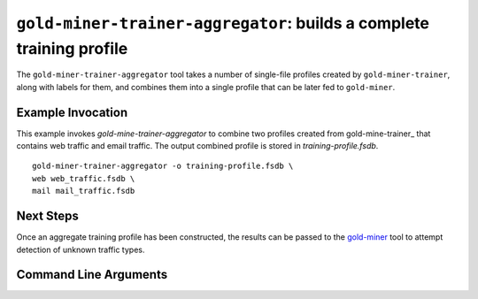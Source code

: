 ``gold-miner-trainer-aggregator``: builds a complete training profile
---------------------------------------------------------------------

The ``gold-miner-trainer-aggregator`` tool takes a number of
single-file profiles created by ``gold-miner-trainer``, along with
labels for them, and combines them into a single profile that can be
later fed to ``gold-miner``.

Example Invocation
^^^^^^^^^^^^^^^^^^^^

This example invokes `gold-mine-trainer-aggregator` to combine two
profiles created from gold-mine-trainer_ that contains web traffic
and email traffic.  The output combined profile is stored in
`training-profile.fsdb`.

.. _gold-miner-trainer: goldminertrainer.html

::

   gold-miner-trainer-aggregator -o training-profile.fsdb \
   web web_traffic.fsdb \
   mail mail_traffic.fsdb


Next Steps
^^^^^^^^^^

Once an aggregate training profile has been constructed, the results
can be passed to the gold-miner_ tool to attempt detection
of unknown traffic types.

.. _gold-miner: goldminer.html


Command Line Arguments
^^^^^^^^^^^^^^^^^^^^^^

.. sphinx_argparse_cli::
   :module: apropos.goldminer.tools.aggregator
   :func: parse_args
   :hook:
   :prog: introduction
